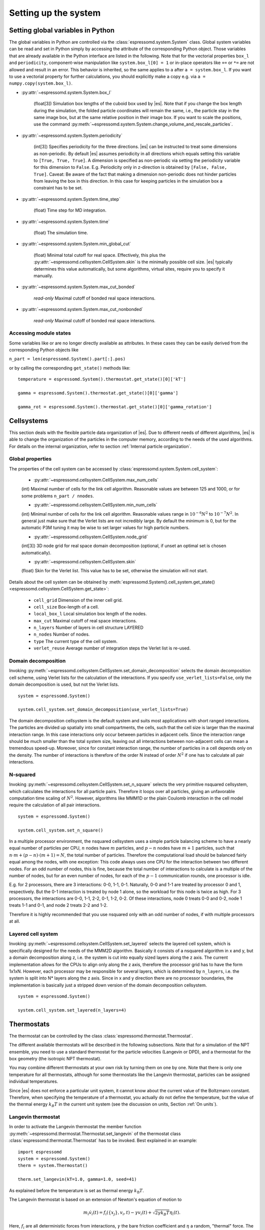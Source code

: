 .. _Setting up the system:

Setting up the system
=====================

.. _Setting global variables in Python:

Setting global variables in Python
----------------------------------

The global variables in Python are controlled via the
:class:`espressomd.system.System` class.
Global system variables can be read and set in Python simply by accessing the
attribute of the corresponding Python object. Those variables that are already
available in the Python interface are listed in the following. Note that for the
vectorial properties ``box_l`` and ``periodicity``, component-wise manipulation
like ``system.box_l[0] = 1`` or in-place operators like ``+=`` or ``*=`` are not
allowed and result in an error. This behavior is inherited, so the same applies
to ``a`` after ``a = system.box_l``. If you want to use a vectorial property
for further calculations, you should explicitly make a copy e.g. via
``a = numpy.copy(system.box_l)``.

* :py:attr:`~espressomd.system.System.box_l`

    (float[3]) Simulation box lengths of the cuboid box used by |es|.
    Note that if you change the box length during the simulation, the folded
    particle coordinates will remain the same, i.e., the particle stay in
    the same image box, but at the same relative position in their image
    box. If you want to scale the positions, use the command
    :py:meth:`~espressomd.system.System.change_volume_and_rescale_particles`.

* :py:attr:`~espressomd.system.System.periodicity`

    (int[3]) Specifies periodicity for the three directions. |es| can be instructed
    to treat some dimensions as non-periodic. By default |es| assumes periodicity in
    all directions which equals setting this variable to ``[True, True, True]``.
    A dimension is specified as non-periodic via setting the periodicity
    variable for this dimension to ``False``. E.g. Periodicity only in z-direction
    is obtained by ``[False, False, True]``. Caveat: Be aware of the fact that making a
    dimension non-periodic does not hinder particles from leaving the box in
    this direction. In this case for keeping particles in the simulation box
    a constraint has to be set.

* :py:attr:`~espressomd.system.System.time_step`

    (float) Time step for MD integration.

* :py:attr:`~espressomd.system.System.time`

    (float) The simulation time.

* :py:attr:`~espressomd.system.System.min_global_cut`

    (float) Minimal total cutoff for real space. Effectively, this plus the
    :py:attr:`~espressomd.cellsystem.CellSystem.skin` is the minimally possible
    cell size. |es| typically determines this value automatically, but some
    algorithms, virtual sites, require you to specify it manually.

* :py:attr:`~espressomd.system.System.max_cut_bonded`

    *read-only* Maximal cutoff of bonded real space interactions.

* :py:attr:`~espressomd.system.System.max_cut_nonbonded`

    *read-only* Maximal cutoff of bonded real space interactions.

.. _Accessing module states:

Accessing module states
~~~~~~~~~~~~~~~~~~~~~~~

Some variables like or are no longer directly available as attributes.
In these cases they can be easily derived from the corresponding Python
objects like

``n_part = len(espressomd.System().part[:].pos)``

or by calling the corresponding ``get_state()`` methods like::

    temperature = espressomd.System().thermostat.get_state()[0]['kT']

    gamma = espressomd.System().thermostat.get_state()[0]['gamma']

    gamma_rot = espressomd.System().thermostat.get_state()[0]['gamma_rotation']

.. _Cellsystems:

Cellsystems
-----------

This section deals with the flexible particle data organization of |es|. Due
to different needs of different algorithms, |es| is able to change the
organization of the particles in the computer memory, according to the
needs of the used algorithms. For details on the internal organization,
refer to section :ref:`Internal particle organization`.

.. _Global properties:

Global properties
~~~~~~~~~~~~~~~~~

The properties of the cell system can be accessed by
:class:`espressomd.system.System.cell_system`:

    * :py:attr:`~espressomd.cellsystem.CellSystem.max_num_cells`

    (int) Maximal number of cells for the link cell algorithm. Reasonable
    values are between 125 and 1000, or for some problems ``n_part / nnodes``.

    * :py:attr:`~espressomd.cellsystem.CellSystem.min_num_cells`

    (int) Minimal number of cells for the link cell algorithm. Reasonable
    values range in :math:`10^{-6} N^2` to :math:`10^{-7} N^2`. In general
    just make sure that the Verlet lists are not incredibly large. By default the
    minimum is 0, but for the automatic P3M tuning it may be wise to set larger
    values for high particle numbers.

    * :py:attr:`~espressomd.cellsystem.CellSystem.node_grid`

    (int[3]) 3D node grid for real space domain decomposition (optional, if
    unset an optimal set is chosen automatically).

    * :py:attr:`~espressomd.cellsystem.CellSystem.skin`

    (float) Skin for the Verlet list. This value has to be set, otherwise the simulation will not start.

Details about the cell system can be obtained by :meth:`espressomd.System().cell_system.get_state() <espressomd.cellsystem.CellSystem.get_state>`:

    * ``cell_grid``       Dimension of the inner cell grid.
    * ``cell_size``       Box-length of a cell.
    * ``local_box_l``     Local simulation box length of the nodes.
    * ``max_cut``         Maximal cutoff of real space interactions.
    * ``n_layers``        Number of layers in cell structure LAYERED
    * ``n_nodes``         Number of nodes.
    * ``type``            The current type of the cell system.
    * ``verlet_reuse``    Average number of integration steps the Verlet list is re-used.

.. _Domain decomposition:

Domain decomposition
~~~~~~~~~~~~~~~~~~~~

Invoking :py:meth:`~espressomd.cellsystem.CellSystem.set_domain_decomposition`
selects the domain decomposition cell scheme, using Verlet lists
for the calculation of the interactions. If you specify ``use_verlet_lists=False``, only the
domain decomposition is used, but not the Verlet lists. ::

    system = espressomd.System()

    system.cell_system.set_domain_decomposition(use_verlet_lists=True)

The domain decomposition cellsystem is the default system and suits most
applications with short ranged interactions. The particles are divided
up spatially into small compartments, the cells, such that the cell size
is larger than the maximal interaction range. In this case interactions
only occur between particles in adjacent cells. Since the interaction
range should be much smaller than the total system size, leaving out all
interactions between non-adjacent cells can mean a tremendous speed-up.
Moreover, since for constant interaction range, the number of particles
in a cell depends only on the density. The number of interactions is
therefore of the order N instead of order :math:`N^2` if one has to
calculate all pair interactions.

.. _N-squared:

N-squared
~~~~~~~~~

Invoking :py:meth:`~espressomd.cellsystem.CellSystem.set_n_square`
selects the very primitive nsquared cellsystem, which calculates
the interactions for all particle pairs. Therefore it loops over all
particles, giving an unfavorable computation time scaling of
:math:`N^2`. However, algorithms like MMM1D or the plain Coulomb
interaction in the cell model require the calculation of all pair
interactions. ::

    system = espressomd.System()

    system.cell_system.set_n_square()

In a multiple processor environment, the nsquared cellsystem uses a
simple particle balancing scheme to have a nearly equal number of
particles per CPU, :math:`n` nodes have :math:`m` particles, and
:math:`p-n` nodes have :math:`m+1` particles, such that
:math:`n \cdot m + (p - n) \cdot (m + 1) = N`, the total number of particles. Therefore the
computational load should be balanced fairly equal among the nodes, with
one exception: This code always uses one CPU for the interaction between
two different nodes. For an odd number of nodes, this is fine, because
the total number of interactions to calculate is a multiple of the
number of nodes, but for an even number of nodes, for each of the
:math:`p-1` communication rounds, one processor is idle.

E.g. for 2 processors, there are 3 interactions: 0-0, 1-1, 0-1.
Naturally, 0-0 and 1-1 are treated by processor 0 and 1, respectively.
But the 0-1 interaction is treated by node 1 alone, so the workload for
this node is twice as high. For 3 processors, the interactions are 0-0,
1-1, 2-2, 0-1, 1-2, 0-2. Of these interactions, node 0 treats 0-0 and
0-2, node 1 treats 1-1 and 0-1, and node 2 treats 2-2 and 1-2.

Therefore it is highly recommended that you use nsquared only with an
odd number of nodes, if with multiple processors at all.

.. _Layered cell system:

Layered cell system
~~~~~~~~~~~~~~~~~~~

Invoking :py:meth:`~espressomd.cellsystem.CellSystem.set_layered`
selects the layered cell system, which is specifically designed for
the needs of the MMM2D algorithm. Basically it consists of a nsquared
algorithm in x and y, but a domain decomposition along z, i.e. the
system is cut into equally sized layers along the z axis. The current
implementation allows for the CPUs to align only along the z axis,
therefore the processor grid has to have the form 1x1xN. However, each
processor may be responsible for several layers, which is determined by
``n_layers``, i.e. the system is split into N\* layers along the z axis. Since in x
and y direction there are no processor boundaries, the implementation is
basically just a stripped down version of the domain decomposition
cellsystem. ::

    system = espressomd.System()

    system.cell_system.set_layered(n_layers=4)

.. _Thermostats:

Thermostats
-----------

The thermostat can be controlled by the class :class:`espressomd.thermostat.Thermostat`.

The different available thermostats will be described in the following
subsections. Note that for a simulation of the NPT ensemble, you need to
use a standard thermostat for the particle velocities (Langevin or DPD),
and a thermostat for the box geometry (the isotropic NPT thermostat).

You may combine different thermostats at your own risk by turning them
on one by one. Note that there is only one temperature for all
thermostats, although for some thermostats like the Langevin thermostat,
particles can be assigned individual temperatures.

Since |es| does not enforce a particular unit system, it cannot know about
the current value of the Boltzmann constant. Therefore, when specifying
the temperature of a thermostat, you actually do not define the
temperature, but the value of the thermal energy :math:`k_B T` in the
current unit system (see the discussion on units, Section :ref:`On units`).

.. _Langevin thermostat:

Langevin thermostat
~~~~~~~~~~~~~~~~~~~

In order to activate the Langevin thermostat the member function
:py:meth:`~espressomd.thermostat.Thermostat.set_langevin` of the thermostat
class :class:`espressomd.thermostat.Thermostat` has to be invoked.
Best explained in an example::

    import espressomd
    system = espressomd.System()
    therm = system.Thermostat()

    therm.set_langevin(kT=1.0, gamma=1.0, seed=41)

As explained before the temperature is set as thermal energy :math:`k_\mathrm{B} T`.

The Langevin thermostat is based on an extension of Newton's equation of motion to

.. math::  m_i \dot{v}_i(t) = f_i(\{x_j\},v_i,t) - \gamma v_i(t) + \sqrt{2\gamma k_B T} \eta_i(t).

Here, :math:`f_i` are all deterministic forces from interactions, 
:math:`\gamma` the bare friction coefficient and :math:`\eta` a random, "thermal" force. 
The friction term accounts for dissipation in a surrounding fluid whereas
the random force  mimics collisions of the particle with solvent molecules 
at temperature :math:`T` and satisfies

.. math:: <\eta(t)> = 0 , <\eta^\alpha_i(t)\eta^\beta_j(t')> = \delta_{\alpha\beta} \delta_{ij}\delta(t-t')

(:math:`<\cdot>` denotes the ensemble average and :math:`\alpha,\beta` are spatial coordinates). 

In the |es| implementation of the Langevin thermostat,
the additional terms only enter in the force calculation.
This reduces the accuracy of the Velocity Verlet integrator
by one order in :math:`dt` because forces are now velocity-dependent.

The random process :math:`\eta(t)` is discretized by drawing an uncorrelated random number
:math:`\overline{\eta}` for each component of all the particle forces. 
The distribution of :math:`\overline{\eta}` is uniform and satisfies
 
.. math:: <\overline{\eta}> = 0 , <\overline{\eta}\overline{\eta}> = 1/dt

The keyword ``seed`` controls the state of the random number generator (Philox
Counter-based RNG) and is required on first activation of the thermostat. It
can be omitted in subsequent calls of ``set_langevin()``. It is the user's
responsibility to decide whether the thermostat should be deterministic (by
using a fixed seed) or not (by using a randomized seed).

If the feature ``ROTATION`` is compiled in, the rotational degrees of freedom are
also coupled to the thermostat. If only the first two arguments are
specified then the friction coefficient for the rotation is set to the
same value as that for the translation.
A separate rotational friction coefficient can be set by inputting
``gamma_rotate``. The two options allow one to switch the translational and rotational
thermalization on or off separately, maintaining the frictional behavior. This
can be useful, for instance, in high Péclet number active matter systems, where
one only wants to thermalize only the rotational degrees of freedom and
translational motion is effected by the self-propulsion.

The keywords ``gamma`` and ``gamma_rotate`` can be specified as a scalar, 
or, with feature ``PARTICLE_ANISOTROPY`` compiled in, as the three eigenvalues 
of the respective friction coefficient tensor. This is enables the simulation of 
the anisotropic diffusion of anisotropic colloids (rods, etc.).

Using the Langevin thermostat, it is possible to set a temperature and a
friction coefficient for every particle individually via the feature
``LANGEVIN_PER_PARTICLE``.  Consult the reference of the ``part`` command
(chapter :ref:`Setting up particles`) for information on how to achieve this.

.. _LB thermostat:

Lattice-Boltzmann thermostat
~~~~~~~~~~~~~~~~~~~~~~~~~~~~

The :ref:`Lattice-Boltzmann` thermostat acts similar to the :ref:`Langevin thermostat` in that the governing equation for particles is

.. math::  m_i \dot{v}_i(t) = f_i(\{x_j\},v_i,t) - \gamma (v_i(t)-u(x_i(t),t)) + \sqrt{2\gamma k_B T} \eta_i(t).

where :math:`u(x,t)` is the fluid velocity at position :math:`x` and time :math:`t`. 
To preserve momentum, an equal and opposite friction force and random force act on the fluid. 

Numerically the fluid velocity is determined from the lattice-Boltzmann node velocities 
by interpolating as described in :ref:`Interpolating velocities`.
The backcoupling of friction forces and noise to the fluid is also done by distributing those forces amongst the nearest LB nodes. 
Details for both the interpolation and the force distribution can be found in :cite:`ahlrichs99` and :cite:`duenweg08a`.

The LB fluid can be used to thermalize particles, while also including their hydrodynamic interactions.
The LB thermostat expects an instance of either :class:`espressomd.lb.LBFluid` or :class:`espressomd.lb.LBFluidGPU`.
Temperature is set via the ``kT`` argument of the LB fluid. 

Furthermore a ``seed`` has to be given for the
thermalization of the particle coupling. The magnitude of the frictional coupling can be adjusted by
the parameter ``gamma``.
To enable the LB thermostat, use::

    sys.thermostat.set_lb(LB_fluid=lbf, seed=123, gamma=1.5)


No other thermostatting mechanism is necessary
then. Please switch off any other thermostat before starting the LB
thermostatting mechanism.

The LBM implementation provides a fully thermalized LB fluid, all
nonconserved modes, including the pressure tensor, fluctuate correctly
according to the given temperature and the relaxation parameters. All
fluctuations can be switched off by setting the temperature to 0.

.. note:: Coupling between LB and MD only happens if the LB thermostat is set with a :math:`\gamma \ge 0.0`.


.. _Dissipative Particle Dynamics (DPD):

Dissipative Particle Dynamics (DPD)
~~~~~~~~~~~~~~~~~~~~~~~~~~~~~~~~~~~~

The DPD thermostat adds friction and noise to the particle
dynamics like the :ref:`Langevin thermostat`, but these 
are not applied to every particle individually but instead 
encoded in a dissipative interaction between particles :cite:`soddeman03a`.

To realize a complete DPD fluid model in |es|, three parts are needed:
The DPD thermostat, which controls the temperate, a dissipative
interaction between the particles that make up the fluid,
see :ref:`DPD interaction`, and a repulsive conservative force.

The temperature is set via
:py:meth:`espressomd.thermostat.Thermostat.set_dpd`
which takes ``kT`` as the only argument.

The friction coefficients and cutoff are controlled via the
:ref:`DPD interaction` on a per type-pair basis. For details 
see there.

The friction (dissipative) and noise (random) term are coupled via the
fluctuation-dissipation theorem. The friction term is a function of the
relative velocity of particle pairs. The DPD thermostat is better for
dynamics than the Langevin thermostat, since it mimics hydrodynamics in
the system.

As a conservative force any interaction potential can be used,
see :ref:`Isotropic non-bonded interactions`. A common choice is
a force ramp which is implemented as :ref:`Hat interaction`.

A complete example of setting up a DPD fluid and running it
to sample the equation of state can be found in samples/dpd.py.

When using a Lennard-Jones interaction, :math:`{r_\mathrm{cut}} =
2^{\frac{1}{6}} \sigma` is a good value to choose, so that the
thermostat acts on the relative velocities between nearest neighbor
particles. Larger cutoffs including next nearest neighbors or even more
are unphysical.

Boundary conditions for DPD can be introduced by adding the boundary
as a particle constraint, and setting a velocity and a type on it, see
:class:`espressomd.constraints.Constraint`. Then a
:ref:`DPD interaction` with the type can be defined, which acts as a
boundary condition.

.. _Isotropic NPT thermostat:

Isotropic NPT thermostat
~~~~~~~~~~~~~~~~~~~~~~~~

This feature allows to simulate an (on average) homogeneous and isotropic system in the NPT ensemble.
In order to use this feature, ``NPT`` has to be defined in the :file:`myconfig.hpp`.
Activate the NPT thermostat with the command :py:meth:`~espressomd.thermostat.Thermostat.set_npt`
and setup the integrator for the NPT ensemble with :py:meth:`~espressomd.integrate.IntegratorHandle.set_isotropic_npt`.

For example::

    import espressomd

    system = espressomd.System()
    system.thermostat.set_npt(kT=1.0, gamma0=1.0, gammav=1.0)
    system.integrator.set_isotropic_npt(ext_pressure=1.0, piston=1.0)

For an explanation of the algorithm involved, see :ref:`Isotropic NPT integrator`.

Be aware that this feature is neither properly examined for all systems
nor is it maintained regularly. If you use it and notice strange
behavior, please contribute to solving the problem.

.. _Brownian thermostat:

Brownian thermostat
~~~~~~~~~~~~~~~~~~~

Brownian thermostat is a formal name of a thermostat enabling the
Brownian Dynamics feature (see :cite:`schlick2010`) which implies
a propagation scheme involving systematic and thermal parts of the
classical Ermak-McCammom's (see :cite:`ermak1978brownian`)
Brownian Dynamics. Currently it is implemented without
hydrodynamic interactions, i.e.
with a diagonal diffusion tensor.
The hydrodynamic interactions feature will be available later
as a part of the present Brownian Dynamics or
implemented separately within the Stokesian Dynamics.

In order to activate the Brownian thermostat the member function
:py:attr:`~espressomd.thermostat.Thermostat.set_brownian` of the thermostat
class :class:`espressomd.thermostat.Thermostat` has to be invoked.
The system integrator should be also changed.
Best explained in an example::
    
    import espressomd
    system = espressomd.System()
    system.thermostat.set_brownian(kT=1.0, gamma=1.0, seed=41)
    system.integrator.set_brownian_dynamics()

where ``gamma`` (hereinafter :math:`\gamma`) is a viscous friction coefficient.
In terms of the Python interface and setup, Brownian thermostat derives most 
properties of the :ref:`Langevin thermostat`. Same feature
``LANGEVIN_PER_PARTICLE`` is using to be able to control the per-particle
temperature and the friction coefficient setup. Major differences are
its internal integrator implementation and other temporal constraints.
The integrator is still a symplectic Velocity Verlet-like one.
It is implemented via a viscous drag part and a random walk of both the position and
velocity. Due to a nature of the Brownian Dynamics method, its time step :math:`\Delta t`
should be large enough compare to the relaxation time
:math:`m/\gamma` where :math:`m` is the particle mass.
This requirement is just a conceptual one
without specific implementation technical restrictions.
Note, that with all similarities of
Langevin and Brownian Dynamics, the Langevin thermostat temporal constraint
is opposite. A velocity is restarting from zero at every step.
Formally, the previous step velocity at the beginning of the the :math:`\Delta t` interval
is dissipated further
and does not contribute to the end one as well as to the positional random walk.
Another temporal constraint
which is valid for both Langevin and Brownian Dynamics: conservative forces
should not change significantly over the :math:`\Delta t` interval.

The viscous terminal velocity :math:`\Delta v` and corresponding positional
step :math:`\Delta r` are fully driven by conservative forces :math:`F`:

.. math:: \Delta r = \frac{F \cdot \Delta t}{\gamma}

.. math:: \Delta v = \frac{F}{\gamma}

A positional random walk variance of each coordinate :math:`\sigma_p^2`
corresponds to a diffusion within the Wiener process:

.. math:: \sigma_p^2 = 2 \frac{kT}{\gamma} \cdot \Delta t

Each velocity component random walk variance :math:`\sigma_v^2` is defined by the heat
component: 

.. math:: \sigma_v^2 = \frac{kT}{m}

Note, that the velocity random walk is propagated from zero at each step.

A rotational motion is implemented similarly.
Note: the rotational Brownian dynamics implementation is compatible with particles which have
the isotropic moment of inertia tensor only. Otherwise, the viscous terminal angular velocity
is not defined, i.e. it has no constant direction over the time.

The keyword ``seed`` controls the state of the random number generator (Philox
Counter-based RNG) and is required on first activation of the thermostat. It
can be omitted in subsequent calls of ``set_brownian()``. It is the user's
responsibility to decide whether the thermostat should be deterministic (by
using a fixed seed) or not (by using a randomized seed).

.. _CUDA:

CUDA
----

:py:meth:`~espressomd.cuda_init.CudaInitHandle()` command can be used to choose the GPU for all subsequent
GPU-computations. Note that due to driver limitations, the GPU cannot be
changed anymore after the first GPU-using command has been issued, for
example ``lbfluid``. If you do not choose the GPU manually before that,
CUDA internally chooses one, which is normally the most powerful GPU
available, but load-independent. ::

    system = espressomd.System()

    dev = system.cuda_init_handle.device
    system.cuda_init_handle.device = dev

The first invocation in the sample above returns the id of the set graphics card, the second one sets the
device id.

.. _GPU Acceleration with CUDA:

GPU Acceleration with CUDA
~~~~~~~~~~~~~~~~~~~~~~~~~~

.. note::
    Feature ``CUDA`` required


|es| is capable of GPU acceleration to speed up simulations.
Not every simulation method is parallelizable or profits from
GPU acceleration. Refer to :ref:`Available simulation methods`
to check whether your desired method can be used on the GPU.
In order to use GPU acceleration you need a NVIDIA GPU
and it needs to have at least compute capability 2.0.

For more information please check :class:`espressomd.cuda_init.CudaInitHandle`.

.. _List available CUDA devices:

List available CUDA devices
~~~~~~~~~~~~~~~~~~~~~~~~~~~

If you want to list available CUDA devices
you should access :attr:`espressomd.cuda_init.CudaInitHandle.device_list`, e.g., ::

    system = espressomd.System()

    print(system.cuda_init_handle.device_list)

This attribute is read only and will return a dictionary containing
the device id as key and the device name as its value.

.. _Selection of CUDA device:

Selection of CUDA device
~~~~~~~~~~~~~~~~~~~~~~~~

When you start ``pypresso`` your first GPU should be selected.
If you wanted to use the second GPU, this can be done
by setting :attr:`espressomd.cuda_init.CudaInitHandle.device` as follows::

    system = espressomd.System()

    system.cuda_init_handle.device = 1

Setting a device id outside the valid range or a device
which does not meet the minimum requirements will raise
an exception.
